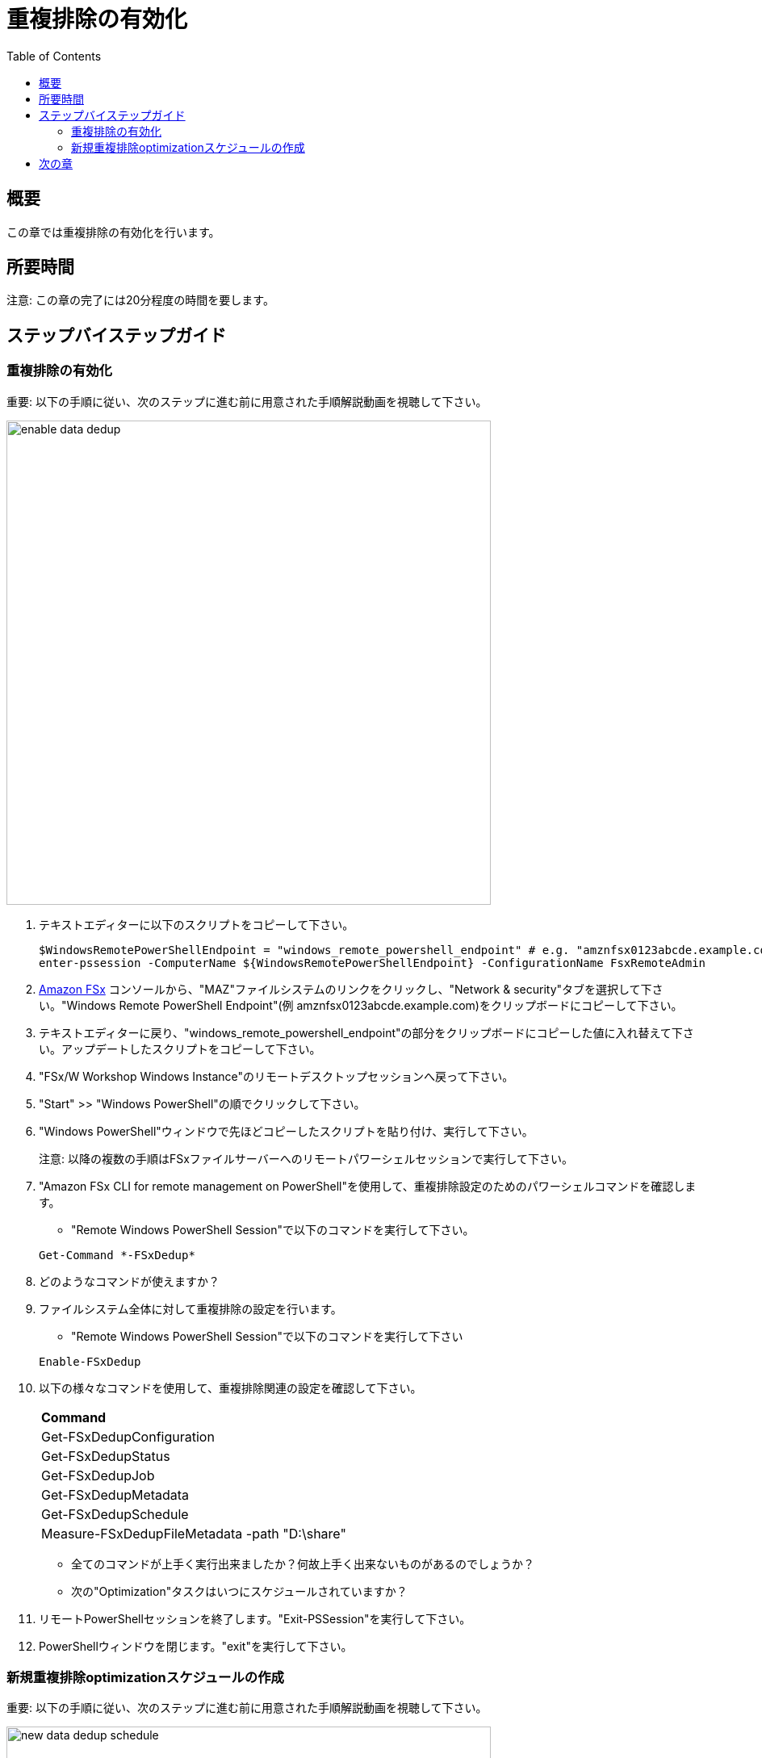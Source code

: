 = 重複排除の有効化
:toc:
:icons:
:linkattrs:
:imagesdir: ../resources/images


== 概要

この章では重複排除の有効化を行います。


== 所要時間

注意: この章の完了には20分程度の時間を要します。


== ステップバイステップガイド

=== 重複排除の有効化

重要: 以下の手順に従い、次のステップに進む前に用意された手順解説動画を視聴して下さい。

image::enable-data-dedup.gif[align="left", width=600]


. テキストエディターに以下のスクリプトをコピーして下さい。
+
[source,bash]
----
$WindowsRemotePowerShellEndpoint = "windows_remote_powershell_endpoint" # e.g. "amznfsx0123abcde.example.com"
enter-pssession -ComputerName ${WindowsRemotePowerShellEndpoint} -ConfigurationName FsxRemoteAdmin

----
+

. link:https://console.aws.amazon.com/fsx/[Amazon FSx] コンソールから、"MAZ"ファイルシステムのリンクをクリックし、"Network & security"タブを選択して下さい。"Windows Remote PowerShell Endpoint"(例 amznfsx0123abcde.example.com)をクリップボードにコピーして下さい。

. テキストエディターに戻り、"windows_remote_powershell_endpoint"の部分をクリップボードにコピーした値に入れ替えて下さい。アップデートしたスクリプトをコピーして下さい。

. "FSx/W Workshop Windows Instance"のリモートデスクトップセッションへ戻って下さい。

. "Start" >> "Windows PowerShell"の順でクリックして下さい。

. "Windows PowerShell"ウィンドウで先ほどコピーしたスクリプトを貼り付け、実行して下さい。

+
注意: 以降の複数の手順はFSxファイルサーバーへのリモートパワーシェルセッションで実行して下さい。
+

. "Amazon FSx CLI for remote management on PowerShell"を使用して、重複排除設定のためのパワーシェルコマンドを確認します。
* "Remote Windows PowerShell Session"で以下のコマンドを実行して下さい。

+
[source,bash]
----
Get-Command *-FSxDedup*
----
+

. どのようなコマンドが使えますか？

. ファイルシステム全体に対して重複排除の設定を行います。
* "Remote Windows PowerShell Session"で以下のコマンドを実行して下さい

+
[source,bash]
----
Enable-FSxDedup
----
+

. 以下の様々なコマンドを使用して、重複排除関連の設定を確認して下さい。

+
|===
| *Command*
| Get-FSxDedupConfiguration

| Get-FSxDedupStatus

| Get-FSxDedupJob

| Get-FSxDedupMetadata

| Get-FSxDedupSchedule

| Measure-FSxDedupFileMetadata -path "D:\share"

|===
+

* 全てのコマンドが上手く実行出来ましたか？何故上手く出来ないものがあるのでしょうか？
* 次の"Optimization"タスクはいつにスケジュールされていますか？

. リモートPowerShellセッションを終了します。"Exit-PSSession"を実行して下さい。

. PowerShellウィンドウを閉じます。"exit"を実行して下さい。


=== 新規重複排除optimizationスケジュールの作成

重要: 以下の手順に従い、次のステップに進む前に用意された手順解説動画を視聴して下さい。

image::new-data-dedup-schedule.gif[align="left", width=600]


. テキストエディターに以下のスクリプトをコピーして下さい。
+
[source,bash]
----
$WindowsRemotePowerShellEndpoint = "windows_remote_powershell_endpoint" # e.g. "amznfsx0123abcde.example.com"
enter-pssession -ComputerName ${WindowsRemotePowerShellEndpoint} -ConfigurationName FsxRemoteAdmin

----
+

 link:https://console.aws.amazon.com/fsx/[Amazon FSx] コンソールから、"MAZ"ファイルシステムのリンクをクリックし、"Network & security"タブを選択して下さい。"Windows Remote PowerShell Endpoint"(例 amznfsx0123abcde.example.com)をクリップボードにコピーして下さい。

. テキストエディターに戻り、"windows_remote_powershell_endpoint"の部分をクリップボードにコピーした値に入れ替えて下さい。アップデートしたスクリプトをコピーして下さい。

. "FSx/W Workshop Windows Instance"のリモートデスクトップセッションへ戻って下さい。

. "Start" >> "Windows PowerShell"の順でクリックして下さい。

. "Windows PowerShell"ウィンドウで先ほどコピーしたスクリプトを貼り付け、実行して下さい。

重要: 以降の複数の手順はFSxファイルサーバーへのリモートパワーシェルセッションで実行して下さい。

. 新規重複排除optimizationスケジュールを作成します。

* "Remote Windows PowerShell Session"で以下のコマンドを実行して下さい。

+
[source,bash]
----
New-FSxDedupSchedule
----
+

* プロンプトが現れたら以下の値を使用して下さい。

+
|===
| *Prompt* | *Value*
| Name
| DailyOptimization

| Type
| Optimization

|===
+

. optimizationを開始する時間はいつですか？

. 重複排除設定のその他のオプションも見てみます。
* "Remote Windows PowerShell Session"で以下のコマンドを実行して下さい。

+
[source,bash]
----
Set-FSxDedupSchedule -?
----
+

. 以下のコマンドをテキストエディターにコピーし、"start_time"パラメーターを現在時刻の2分後に編集します。リモートデスクトップウィンドウの右下に時間が表示されています。この時刻に2分足して、"start_time"パラメーターを足した時刻に入れ替えて下さい。(例 5:32pm). この時刻はUTCです。

+
[source,bash]
----
Set-FSxDedupSchedule -Name DailyOptimization -Start start_time
----
+

* "Windows PowerShell"ウィンドウでアップデートしたコマンドを実行して下さい。

* 先ほど設定したDailyOptimizationの時間が来るまで待機し(例 先ほど設定したstart_timeの1分後) 、ステータス確認のため以下のコマンドを実行して下さい。

* "Remote Windows PowerShell Session"で以下のコマンドを実行して下さい。

+
[source,bash]
----
Get-FSxDedupStatus
----
+

. optimizationスケジュールは実行されましたか？

* Get-FSxDedupStatusコマンドの出力結果のLastOptimizationTimeの値を確認して下さい。

. 何個のファイルが最適化され、どのくらいの容量が削減されましたか？

* Get-FSxDedupStatusコマンドの出力に表示される、以下のような関連事項も確認して下さい。

+
|===
| *Attribute*
| LastOptimizationResult

| OptimizedFilesCount

| OptimizedFilesSavingsRate

| OptimizedFilesSize

| SavedSpace
|===
+

. 何か最適化されていると思いますか？何故最適化されていないのですか？

. この問いの答えを得るためにlink:https://docs.aws.amazon.com/fsx/latest/WindowsGuide/using-data-dedup.html[Amazon FSx for Windows File Server User Guide] の"Enabling data deduplication"セクションを確認してみて下さい。

* "Remote Windows PowerShell Session"で以下のコマンドを実行して下さい。

+
[source,bash]
----
Get-FSxDedupConfiguration
----
+

. MinimumFileAgeDaysの値は何ですか？

. 重複排除設定をアップデートし、minimum file age daysの値を0にします。

* "Remote Windows PowerShell Session"で以下のコマンドを実行して下さい。

+
[source,bash]
----
Set-FSxDedupConfiguration -MinimumFileAgeDays 0
----
+

. 2分後に重複排除をスケジュールするため、DailyOptimizationをアップデートします。

. 以下のコマンドをテキストエディターにコピーし、"start_time"パラメーターを現在時刻の2分後に編集します。リモートデスクトップウィンドウの右下に時間が表示されています。この時刻に2分足して、"start_time"パラメーターを足した時刻に入れ替えて下さい。(例 5:32pm). この時刻はUTCです。

+
[source,bash]
----
Set-FSxDedupSchedule -Name DailyOptimization -Start start_time
----
+

* "Remote Windows PowerShell Session"でアップデートしたコマンドを実行して下さい。

* 先ほど設定したDailyOptimizationの時間が来るまで待機し(例 先ほど設定したstart_timeの1分後) 、ステータス確認のため以下のコマンドを実行して下さい。

+
[source,bash]
----
Get-FSxDedupStatus

----
+

. optimizationスケジュールは実行されましたか？
* Get-FSxDedupStatusコマンドの出力結果のLastOptimizationTimeの値を確認して下さい。

. アクティブな重複排除ジョブがまだ実行中になっているのではないでしょうか。重複排除ジョブのステータスを確認するため、"Remote Windows PowerShell Session"で以下のコマンドを実行して下さい。
+
[source,bash]
----
Get-FSxDedupJob
----
+

. ジョブのステータスを継続的に確認するため、数分おきにGet-FSxDedupJobコマンドを実行してみて下さい。"パフォーマンスをテストする"の章で作成したデータの量にもよりますが、完了までに5-10分必要です。

. 重複排除ジョブがバックグラウンドで走っていますが、そのままワークショップを継続して下さい。

. もしGet-FSxDedupJobコマンドがエラーを返す場合、アクティブジョブが存在せず、ジョブが完了している事を意味します。

. "Remote Windows PowerShell Session"で以下のコマンドを実行して下さい。

+
[source,bash]
----
Get-FSxDedupStatus
----
+

. 何個のファイルが最適化され、どのくらいの容量が削減されましたか？

* Get-FSxDedupStatusコマンドの出力に表示される、以下のような関連事項も確認して下さい。

+
|===
| *Attribute*
| LastOptimizationResult

| OptimizedFilesCount

| OptimizedFilesSavingsRate

| OptimizedFilesSize

| SavedSpace
|===


== 次の章

以下のリンクをクリックして次の章に進んで下さい。

image::enable-shadow-copies.png[link=../11-enable-shadow-copies/, align="left",width=420]




